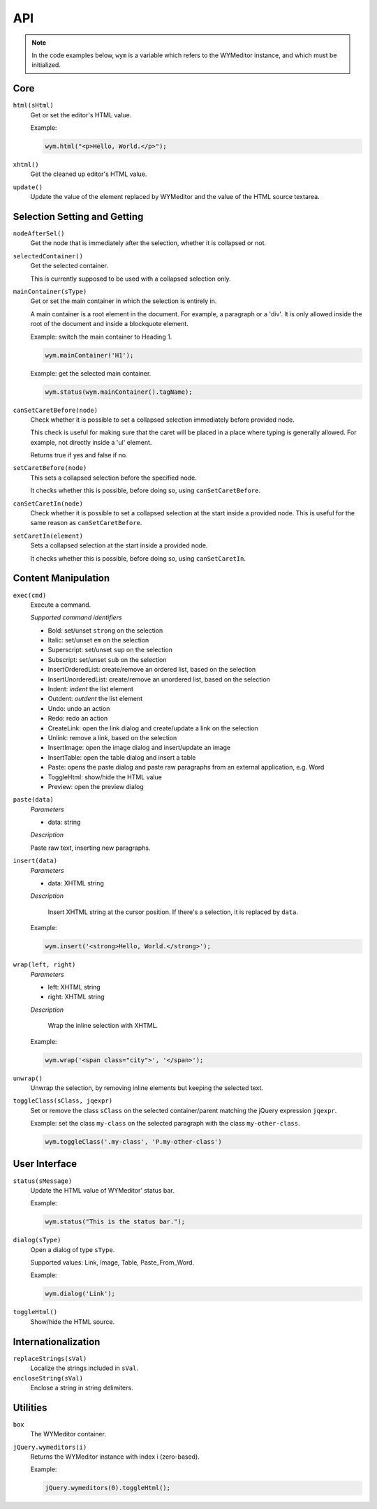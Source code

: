 API
===

.. note:: 
    In the code examples below, ``wym`` is a variable which refers to the
    WYMeditor instance, and which must be initialized.

Core
----

``html(sHtml)``
  Get or set the editor's HTML value.

  Example:

  .. code-block:: javascript

    wym.html("<p>Hello, World.</p>");

``xhtml()``
  Get the cleaned up editor's HTML value.

``update()``
  Update the value of the element replaced by WYMeditor and the value of
  the HTML source textarea.

Selection Setting and Getting
-----------------------------

``nodeAfterSel()``
  Get the node that is immediately after the selection, whether it is collapsed
  or not.

``selectedContainer()``
  Get the selected container.

  This is currently supposed to be used with a collapsed selection only.

``mainContainer(sType)``
  Get or set the main container in which the selection is entirely in.

  A main container is a root element in the document. For example, a paragraph
  or a 'div'. It is only allowed inside the root of the document and inside a
  blockquote element.

  Example: switch the main container to Heading 1.

  .. code-block:: javascript

      wym.mainContainer('H1');

  Example: get the selected main container.

  .. code-block:: javascript

      wym.status(wym.mainContainer().tagName);

``canSetCaretBefore(node)``
  Check whether it is possible to set a collapsed selection immediately before
  provided node.

  This check is useful for making sure that the caret will be placed in a place
  where typing is generally allowed. For example, not directly inside a 'ul'
  element.

  Returns true if yes and false if no.

``setCaretBefore(node)``
  This sets a collapsed selection before the specified node.

  It checks whether this is possible, before doing so, using
  ``canSetCaretBefore``.

``canSetCaretIn(node)``
  Check whether it is possible to set a collapsed selection at the start inside
  a provided node. This is useful for the same reason as ``canSetCaretBefore``.

``setCaretIn(element)``
  Sets a collapsed selection at the start inside a provided node.

  It checks whether this is possible, before doing so, using
  ``canSetCaretIn``.

Content Manipulation
--------------------

``exec(cmd)``
  Execute a command.

  *Supported command identifiers*

  *   Bold: set/unset ``strong`` on the selection
  *   Italic: set/unset ``em`` on the selection
  *   Superscript: set/unset ``sup`` on the selection
  *   Subscript: set/unset ``sub`` on the selection
  *   InsertOrderedList: create/remove an ordered list, based on the
      selection
  *   InsertUnorderedList: create/remove an unordered list, based on the
      selection
  *   Indent: `indent` the list element
  *   Outdent: `outdent` the list element
  *   Undo: undo an action
  *   Redo: redo an action
  *   CreateLink: open the link dialog and create/update a link on the
      selection
  *   Unlink: remove a link, based on the selection
  *   InsertImage: open the image dialog and insert/update an image
  *   InsertTable: open the table dialog and insert a table
  *   Paste: opens the paste dialog and paste raw paragraphs from an
      external application, e.g. Word
  *   ToggleHtml: show/hide the HTML value
  *   Preview: open the preview dialog

``paste(data)``
  *Parameters*

  * data: string

  *Description*

  Paste raw text, inserting new paragraphs.

``insert(data)``
  *Parameters*

  * data: XHTML string

  *Description*

      Insert XHTML string at the cursor position. If there's a selection, it is
      replaced by ``data``.

  Example:

  .. code-block:: javascript

      wym.insert('<strong>Hello, World.</strong>');

``wrap(left, right)``
  *Parameters*

  * left: XHTML string
  * right: XHTML string

  *Description*

      Wrap the inline selection with XHTML.

  Example:

  .. code-block:: javascript

      wym.wrap('<span class="city">', '</span>');

``unwrap()``
  Unwrap the selection, by removing inline elements but keeping the selected
  text.

``toggleClass(sClass, jqexpr)``
  Set or remove the class ``sClass`` on the selected container/parent
  matching the jQuery expression ``jqexpr``.

  Example: set the class ``my-class`` on the selected paragraph with the
  class ``my-other-class``.

  .. code-block:: javascript

      wym.toggleClass('.my-class', 'P.my-other-class')

User Interface
--------------

``status(sMessage)``
  Update the HTML value of WYMeditor' status bar.

  Example:

  .. code-block:: javascript

      wym.status("This is the status bar.");

``dialog(sType)``
  Open a dialog of type ``sType``.

  Supported values: Link, Image, Table, Paste_From_Word.

  Example:

  .. code-block:: javascript

      wym.dialog('Link');

``toggleHtml()``
  Show/hide the HTML source.

Internationalization
--------------------

``replaceStrings(sVal)``
  Localize the strings included in ``sVal``.

``encloseString(sVal)``
  Enclose a string in string delimiters.

Utilities
---------

``box``
  The WYMeditor container.

``jQuery.wymeditors(i)``
  Returns the WYMeditor instance with index i (zero-based).

  Example:

  .. code-block:: javascript

      jQuery.wymeditors(0).toggleHtml();

